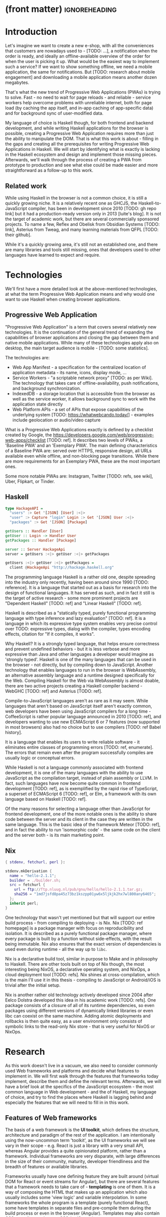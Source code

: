 * (front matter)                                              :ignoreheading:
#+OPTIONS: texht:nil toc:nil author:nil
#+LATEX_CLASS: fitthesis
#+LATEX_CLASS_OPTIONS: [english,odsaz]
#+BIND: org-latex-title-command ""
# zadani = includes zadani.pdf
# print = B&W links and logo
# cprint = B&W links, color logo
# %\graphicspath{{obrazky-figures/}{./obrazky-figures/}}
#+LaTeX_HEADER: \input{metadata}
#+LATEX_HEADER: \usepackage{minted}
#+LaTeX_HEADER: \usepackage[figure,table]{totalcount}
#+BEGIN_EXPORT latex
\maketitle
\setlength{\parskip}{0pt}
{\hypersetup{hidelinks}\tableofcontents}
\iftotalfigures\listoffigures\fi
\iftotaltables\listoftables\fi
\iftwoside\cleardoublepage\fi
\setlength{\parskip}{0.5\bigskipamount}
#+END_EXPORT

* Introduction
Let's imagine we want to create a new e-shop, with all the conveniences that
customers are nowadays used to - [TODO: ...], a notification when the order is
ready, and ideally an offline-available overview of the order for when the user
is picking it up. What would be the easiest way to implement such a service? If
we want to show something offline, we need a mobile application, the same for
notifications. But [TODO: research about mobile engagement] and downloading a
mobile application means another dozen megabytes.

That's what the new trend of Progressive Web Applications (PWAs) is trying to
solve. Fast - no need to wait for page reloads - and reliable - service workers help
overcome problems with unreliable internet, both for page load (by caching the
app itself, and in-app caching of app-specific data) and for background sync of
user-modified data.

My language of choice is Haskell though, for both frontend and backend
development, and while writing Haskell applications for the browser is possible,
creating a Progressive Web Application requires more than just the ability to
manipulate the DOM. That is what this work is about - filling in the gaps and
creating all the prerequisites for writing Progressive Web Applications in
Haskell. We will start by identifying what is exactly is lacking in the Haskell
ecosystem and design and implement those missing pieces. Afterwards, we'll walk
through the process of creating a PWA from prototype to production and see what
else could be made easier and more straightforward as a follow-up to this work.

** Related work
While using Haskell in the browser is not a common choice, it is still a quickly
growing niche. It is a relatively recent one as GHCJS, the Haskell-to-JavaScript
compiler, has been in development since 2010 [TODO: gh repo link] but it had a
production-ready version only in 2013 [luite's blog]. It is not the target of
academic work, but there are several commercially sponsored projects. To name a
few, Reflex and Obelisk from Obsidian Systems [TODO: link], Asterius from Tweag,
and many learning materials from QFPL [TODO: their github].

While it's a quickly growing area, it's still not an established one, and there
are many libraries and tools still missing, ones that developers used to other
languages have learned to expect and require.

* Technologies
We'll first have a more detailed look at the above-mentioned technologies, at
what the term Progressive Web Application means and why would one want to use
Haskell when creating browser applications.

** Progressive Web Application
"Progressive Web Application" is a term that covers several relatively new
technologies. It is the continuation of the general trend of expanding the
capabilities of browser applications and closing the gap between them and native
mobile applications. While many of these technologies apply also on desktop, the
main target audience is mobile - [TODO: some statistics].

The technologies are:
- Web App Manifest - a specification for the centralized location of application
  metadata - its name, icons, display mode, ...
- Service Workers - "a scriptable network proxy" [TODO: as per Wiki]. The
  technology that takes care of offline-availability, push notifications, and
  background synchronization.
- IndexedDB - a storage location that is accessible from the browser as well as
  the service worker, it allows background sync to work with the application
  state directly
- Web Platform APIs - a set of APIs that expose capabilities of the underlying
  system [TODO: https://whatwebcando.today/] - examples include geolocation or
  audio/video capture

What is a Progressive Web Applications exactly is defined by a checklist created
by Google, the https://developers.google.com/web/progressive-web-apps/checklist
[TODO: ref]. It describes two levels of PWAs, a 'Baseline PWA' and an 'Exemplary
PWA'. The main defining characteristics of a Baseline PWA are: served over
HTTPS, responsive design, all URLs available even while offline, and
non-blocking page transitions. While there are more requirements for an
Exemplary PWA, these are the most important ones.

Some more notable PWAs are: Instagram, Twitter [TODO: refs, see wiki], Uber,
Flipkart, or Tinder.

** Haskell
#+BEGIN_SRC haskell :exports code
  type HackageAPI =
    "users" :> Get '[JSON] [User] :<|>
    "user" :> Capture "login" Login :> Get '[JSON] User :<|>
    "packages" :> Get '[JSON] [Package]

  getUsers :: Handler [User]
  getUser :: Login -> Handler User
  getPackages :: Handler [Package]

  server :: Server HackageApi
  server = getUsers :<|> getUser :<|> getPackages

  getUsers :<|> getUser :<|> getPackages =
    client @HackageApi "http://hackage.haskell.org"
#+END_SRC

The programming language Haskell is a rather old one, despite spreading into the
industry only recently, having been around since 1990 [TODO: reference]. It is a
language that started out as a basis for research into the design of functional
languages. It has served as such, and in fact it still is the target of active
research - some more prominent projects are "Dependent Haskell" [TODO: ref] and
"Linear Haskell" [TODO: ref].

Haskell is described as a "statically typed, purely functional programming
language with type inference and lazy evaluation" [TODO: ref]. It is a language
in which its expressive type system enables very precise control over TODO:
expressive types, dialog with the compiler, types encoding effects, citation for
"If it compiles, it works".

Why Haskell? It is a strongly typed language, that helps ensure correctness and
prevent undefined behaviors - but it is less verbose and more expressive than
Java and other languages a developer would imagine as 'strongly typed'. Haskell
is one of the many languages that can be used in the browser - not directly, but
by compiling down to JavaScript. Another technology that enables languages to
run in the browser is WebAssembly, an alternative assembly language and a
runtime designed specifically for the Web. Compiling Haskell for the Web via
WebAssembly is almost doable, there are two active projects creating a Haskell
compiler backend - WebGHC [TODO: ref] and Asterius [TODO: ref].

Compile-to-JavaScript languages aren't as rare as it may seem. While languages
that aren't based on JavaScript itself aren't exactly common, web developers
have been using JavaScript compilers for a long time - CoffeeScript is rather
popular language announced in 2010 [TODO: ref], and developers wanting to use
new ECMAScript 6 or 7 features (now supported in most browsers) also had no
choice but to use compilers [TODO: ref Babel history].

It is a language that enables its users to write reliable software - it
eliminates entire classes of programming errors [TODO: ref, enumerate]. The
errors that remain even after the program successfully compiles are usually
logic or conceptual errors.

While Haskell is not a language commonly associated with frontend development,
it is one of the many languages with the ability to use JavaScript as the
compilation target, instead of plain assembly or LLVM. In fact, such languages
have now become quite common in frontend development [TODO: ref], as is
exemplified by the rapid rise of TypeScript, a superset of ECMAScript 6 [TODO:
ref], or Elm, a framework with its own language based on Haskell [TODO: ref].

Of the many reasons for selecting a language other than JavaScript for frontend
development, one of the more notable ones is the ability to share code between
the server and its client in the case they are written in the same
language. This is the basic idea of the framework Meteor [TODO: ref], and in
fact the ability to run 'isomorphic code' - the same code on the client and the
server both - is its main marketing point.

** Nix
#+BEGIN_SRC nix :exports code
{ stdenv, fetchurl, perl }:

stdenv.mkDerivation {
  name = "hello-2.1.1";
  builder = ./builder.sh;
  src = fetchurl {
    url = ftp://ftp.nluug.nl/pub/gnu/hello/hello-2.1.1.tar.gz;
    sha256 = "1md7jsfd8pa45z73bz1kszpp01yw6x5ljkjk2hx7wl800any6465";
  };
  inherit perl;
}
#+END_SRC

One technology that wasn't yet mentioned but that will support our entire build
process - from compiling to deploying - is Nix. Nix [TODO: ref homepage] is a
package manager with focus on reproducibility and isolation. It is described as
a purely functional package manager, where every package is built by a function
without side-effects, with the result being immutable. Nix also ensures that the
exact version of dependencies is used even during runtime - all the way up to
~libc~.

Nix is a declarative build tool, similar in purpose to Make and in philosophy to
Haskell. There are other tools built on top of Nix though, the most interesting
being NixOS, a declarative operating system, and NixOps, a cloud deployment tool
[TODO: refs]. Nix shines at cross-compilation, which is the main I'll use it in
this thesis - compiling to JavaScript or Android/iOS is trivial after the
initial setup.

Nix is another rather old technology actively developed since 2004 after Eelco
Dolstra developed this idea in his academic work [TODO: refs]. One package
consists of a closure of all of its runtime dependencies, so even packages using
different versions of dynamically linked libraries or even libc can coexist on
the same machine. Adding atomic deployments and rollbacks is then quite easy, as
a user environment only consists of symbolic links to the read-only Nix store -
that is very useful for NixOS or NixOps.

#+BEGIN_SRC nix :exports none
  {
    network.description = "Web server";

    webserver = { config, pkgs, ... }: {
      services.httpd.enable = true;
      services.httpd.adminAddr = "alice@example.org";
      services.httpd.documentRoot =
        "${pkgs.valgrind.doc}/share/doc/valgrind/html";
      networking.firewall.allowedTCPPorts = [ 80 ];

      deployment.targetEnv = "virtualbox";
    };
  }
#+END_SRC

* Research
As this work doesn't live in a vacuum, we also need to consider commonly used
Web frameworks and platforms and decide what features to implement in. We will
first walk through the features that frameworks today implement, describe them
and define the relevant terms. Afterwards, we will have a brief look at the
specifics of the JavaScript ecosystem - the most common language in Web
development - and the of Haskell, my language of choice, and try to find the
places where Haskell is lagging behind and especially the features that we will
need to fill in in this work.

** Features of Web frameworks
The basis of a web framework is the *UI toolkit*, which defines the structure,
architecture and paradigm of the rest of the application. I am intentionally
using the now-uncommon term 'toolkit', as the UI frameworks we will see vary in
their scope - e.g. React is just a library with a very small API, whereas
Angular provides a quite opinionated platform, rather than a
framework. Individual frameworks are very disparate, with large differences in
the size of their community, maturity, developer friendliness and the breadth of
features or available libraries.

Frameworks usually have one defining feature they are built around (virtual DOM
for React or event streams for Angular), but there are several features that a
framework needs to take care of - *templating* is one of them. It is a way of
composing the HTML that makes up an application which also usually includes some
'view logic' and variable interpolation. In some frameworks the whole program is
a template (purely functional React), some have templates in separate files and
pre-compile them during the build process or even in the browser
(Angular). Templates may also contain CSS as well - see the new CSS-in-JS trend.

The second defining feature of frameworks is *state management*. This rather vague
concept may include receiving input from the user, displaying the state back to
the user, communicating with APIs and caching the responses, etc. While state
management is simple at a small scale, there are many problems that appear only
in larger applications with several developers. Some approaches include: a
'single source of the truth' and immutable data (Redux), local state in
hierarchical components (Angular), or unidirectional data flow with several
entity stores (Flux).

Another must-have feature of a framework is *routing*, which means manipulating
the displayed URL using the History API, and changing it to reflect the
application state and vice-versa. It also includes switching the application to
the correct state on start-up. While the router is usually a rather small
component, it is fundamental to the application in the same way the previous two
items are.

A component where frameworks differ a lot is a *forms* system. There are a few
layers of abstraction at which a framework can decide to implement forms,
starting at raw DOM manipulation, going on to data containers with validation
but manual rendering, all the way up to form builders using domain-specific
languages. The topic of "forms" includes rendering a form and its data,
accepting data from the user and validating it, and sometimes even submitting it
to an API.

There are other features that a framework can provide - authentication,
standardized UI components, and others - but frameworks usually leave these to
third party libraries. There is one more topic I would like to mention that is
usually too broad to cover in the core of a framework, but very important to
consider when developing an application. *Accessibility* is an area concerned with
removing barriers that would prevent any user from using a website. It has many
parts to it - while the focus is making websites accessible to screen-readers,
it also includes supporting other modes of interaction, like keyboard-only
interaction. Shortening *load times* on slow connections also makes a website
accessible in parts of the world with slower Internet connections, and
supporting *internationalization* removes language and cultural barriers.

Accessibility is something that requires framework support on several
levels. Making a site accessible requires considerations during both design
(e.g. high color contrast) and implementation (semantic elements and ARIA
attributes), and that is usually left up to application code and accessibility
checklists, with the exception of some specialized components like keyboard
focus managers. There are however tools like aXe-core that check how accessible
a finished framework is, and these can be integrated into the build process.

Supporting *internationalization* in a framework is easier - not to implement, but
simple to package as a library. At the most basic level, it means simple string
translations, perhaps with pluralization and word order. Going further, it may
also mean supporting RTL scripts, different date/time formats, currency, or time
zones.

As for *load times*, there are many techniques frameworks use to speed up the
initial load of an application. We can talk about the first load, which can be
sped up by compressing assets (CSS, fonts, fonts or scripts) and removing
redundant ones, or by preparing some HTML that can be displayed to the user
while the rest of the application is loading to increase the perceived
speed. After the first load, the browser has some of the application's assets
cached, so loading will be faster. One of the requirements of a PWA is using the
Service Worker for instantaneous loading after the first load.

There are two patterns of preparing the HTML that is shown while the rest of the
application is loading - so called *prerendering*. One is called "app shell",
which is a simple static HTML file that contains the basic structure of the
application's layout. The other is "server-side rendering", and it is a somewhat
more advanced technique where the entire contents of the requested URI is
rendered on the server including the data of the first page, and the browser
part of the application takes over only afterwards, but doesn't need to fetch
anymore data. There is another variant of "server-side rendering" called the
"JAM stack" pattern, where after application state changes, the HTML of the
entire application, of all application URLs is rendered all at once and saved so
that the server doesn't need to render the HTML for every request. These
techniques are usually part of a framework's *supporting tools*, about which we
will talk now.

Developers from different ecosystems have wildly varying expectations on their
tools. A Python developer might expect just a text editor and an interpreter,
whereas a JVM or .NET developer might not be satisfied with anything less than a
full-featured IDE. We will start with the essentials, with *build
tools*. Nowadays, even the simplest JavaScript application usually uses a build
step that packages all its source code and styles into a single bundle for
faster loading. A framework's tool-chain may range from a set of conventions on
how to use the compiler that might get formalized in a Makefile, through a CLI
tool that takes care of building, testing and perhaps even deploying the
application, to the way of the IDE, where any build variant is just a few clicks
away.

*Debugging tools* are the next area. After building an application, trying it out,
and finding an error, these tools help in finding the error. There are generic
language-specific tools - a stepping debugger is a typical example - and there
are also framework-specific tool, like an explorer of the component hierarchy
(React) or a time-traveling debugger (Redux). In the web world, all modern
browsers provide basic debugging tools inside the 'DevTools' - a stepping
debugger and a profiler. Some frameworks build on that and provide an extension
to DevTools that interacts with the application in the current window, some
provide debugging tools integrated into the application itself.

When building or maintaining a large application with several developers, it is
necessary to ensure good practices in all steps of the development
process. There are two general categories in *quality assurance* tools - testing
(dynamic analysis) tools and static analysis tools. In the commonly used
variants, tests are used either an aid while writing code (test-driven
development), or to prevent regressions in functionality (continuous integration
using unit tests and end-to-end tests). Static analysis tools are, in the
general practice, used to ensure a consistent code style and prevent some
categories of errors ('linters'). Frameworks commonly provide pre-configured
sets of tools of both types. If necessary - e.g. in integration testing where
the burden of set up is bigger - they also provide utility libraries to ease the
initial set up. Some frameworks also use uncommon types of tests like 'marble
tests' used in functional reactive programming systems.

*Editor integration* Wis also important in some ecosystems, which includes common
IDE features like auto-completion or refactoring tools. The situation here is
quite good lately, with the new Language Server Protocol (LSP) playing a big
role in enabling editors to support a wide variety of languages. There are some
parts of editor support that can be framework-specific - supporting an embedded
DSL, integrating framework-specific debugging tools, ...

While we were talking about Web frameworks so far, some of them support not only
the browser runtime environment but can be packaged as a *mobile app* for Android
or iOS, or a *native desktop application* the many desktop operating systems. For
mobile support, frameworks either provide wrappers around Apache Cordova, but
some go further and support native mobile interfaces (React Native). For desktop
support it isn't Cordova but Electron which is the basis here. The main benefit
of packaging an application specifically for a platform is performance, as they
are usually faster to load and to use. There are other benefits, like access to
device-specific APIs or branding.

The last point in this section is *code generators*. of which there are two
variants: project skeleton generators, which are provided in a large majority of
frameworks and which include all files for a project to compile and run. Then
there are component generators, which may include generating a template, a URL
route and its corresponding controller, or an entire subsection of a
website. These are less common, but some frameworks also provide them.

** JavaScript ecosystem
Moving on, we will take a quick tour of the JavaScript ecosystem and what the
library ecosystem looks there, following the same general structure as we have
used in the section above.

The most popular *UI toolkits* in JavaScript are currently Angular and
React. Vue.js is another, a relatively new but quickly growing one. Of these,
Angular is the framework closest to traditional frameworks where it tries to
provide everything you might need to create an application. React and Vue are
both rather small libraries but have many supporting tools and libraries that
together also create a platform, although they are much less cohesive than Angular's
platform.

There are fundamental architectural differences between them. Angular uses plain
HTML as a base for its templates, and uses explicit event stream manipulation
for its data flow. React uses a functional approach where a component is (de
facto) just a function producing a JavaScript object, in combination with an
event-driven data flow. Vue uses HTML, CSS and JavaScript separately for its
templates, and its data flow is a built-in reactive engine.

The most common complaint about the JavaScript ecosystem in general is that it
is a 'jungle', with dozens or hundreds of small libraries doing the same thing,
most however incomplete or unmaintained, with no good way to decide between
them. Frameworks avoid this by having a recommended set of libraries for common
use cases, but that doesn't help with another complaint called the 'JavaScript
fatigue', where libraries come and go each year, where the common belief is that
you're missing out on opportunities if you're not learning at least one new
framework per year.

As for the individual frameworks mentioned above: Angular is an integrated
framework that covers many common use cases in the basic platform. To some
though, it is too opinionated, too complex to learn easily, or with too much
abstraction to understand.

React and Vue are rather small libraries which means they are very flexible and
customizable. There are many variants of libraries for each feature a web
application might need, but this also means that it is easy to get stuck
deciding on which library to pick out of the many options. There are React and
Vue 'distributions', however, that try to avoid this by picking a set of libraries and
build tools that works together well.

For many of the topics mentioned in the previous section - routing, forms, build
tools, mobile and desktop applications - it is true that they are built into
Angular, and that there are many available libraries for React and Vue.
In my investigation, I haven't found a weak side to any of them - which is just
what I expected, given that JavaScript is the native language of the Web.

** Haskell ecosystem
Going on to the Haskell ecosystem, we will also walk through it using the
structure from the "Features" section. There is significant focus on the
semantics of libraries in the Haskell community, e.g. writing down mathematical
laws for the foundational types of a library and using them to prove correctness
of the code, so UI libraries have mostly used Functional Reactive Programming
(FRP) or its derivatives like 'the Elm architecture' [TODO: ref] as their basis,
as traditional event-based imperative programming does not really fit those
criteria.

There are five production-ready UI toolkits for the Web that I have found. Out
of these five, React-flux and Transient are unmaintained, and Reflex, Miso, and
Concur are actively developed and ready for production use. Each one uses a
conceptually different approach to the problem of browser user interfaces, and
they differ in their maturity and the size of their community as well.

*Reflex* [TODO: ref] (and Reflex-DOM [TODO: ref], its DOM bindings) seem like the
most actively maintained and developed ones. Reflex is also sponsored by
Obsidian Systems [TODO: ref] and the most popular one in the Haskell community,
so its future seems promising. Reflex follows the traditional FRP with events
and behaviors, adding 'dynamics' to the mix, and building a rich combinator
library on top of them.

*Miso* [TODO: ref] was built as a re-implementation of the 'Elm architecture' in
Haskell. It uses a very strict form of uni-directional dataflow with a central
data store at the one side, and the view as a function from the state to a view
on the other, passing well-defined events from the view to the store.

*Concur* [TODO: ref] tries to explore a different paradigm, which tries to combine
'the best of parts' of the previous two approaches. So far it has a very small
range of features, focusing on exploring on how this paradigm fits into browser,
desktop or terminal applications. It is a technology I intend to explore in the
future when it's more mature, but that doesn't seem viable for a large-scale
application, at least compared to its competitors.

TODO: examples of Reflex, Miso, Concur

In all of these frameworks, *templating* is a feature that has been side-stepped
by creating a domain-specific language for HTML mixed with control flow. There
have been attempts at creating a more HTML-like language embedded into Haskell
or external templates, but they are incomplete or unmaintained. It is however
possible to reuse existing JavaScript components using the foreign function
interface (FFI) between Haskell and JavaScript, and that it exactly what one of
the unmaintained frameworks did to use React as its backend (react-flux).

*State management* is where the frameworks differ the most. Miso follows the Elm
architecture strictly with a central data store that can be only changed by
messages from the view, Whereas Reflex and Concur are more generic, allowing for
both centralized and component-local state. A common complaint in Reflex is that
there is no recommended architecture to the application - it errs on the other
side of the flexibility vs. best practices spectrum.

As for *routing*, Miso has routing built into its base library. In Reflex, there
are several attempts at a routing library, but not a universally accepted
solution. Concur with its small ecosystem does not have routing at all, it would
be necessary to implement form scratch for a production-ready application.

In *forms* - and UI components in general - the selection is not very good. For
Reflex, there are a few collections of components that use popular CSS
frameworks (Bootstrap, Semantic UI), but there are many missing pieces that are
re-implemented in each application - forms in particular. Miso and Concur do not have any publicly
available UI component libraries (or at least none that I have been able to find).

*Accessibility* as a whole has not been a focus of Web development in Haskell. It
is possible to reuse JavaScript accessibility testing tools however, but I
haven't seen any sort of automated testing done on any of the publicly available
Haskell applications. The only area with continued developer focus is *loading
speed*, as the size of build artifacts was a problem for a long time. That has
been ameliorated to the level of a common JavaScript application however, so
that is not a critical concern. *Prerendering* is also supported by Miso and
Reflex, which helps speed up load times as well.

Moving on to the topic of *build tools*: there are three main options in Haskell -
Cabal v2 [TODO: ref], Stack [TODO: ref], and Nix [TODO: ref]. There are also
other options - Snack [TODO: ref], aiming for the best of these three but not
yet ready for production use, or Mafia [TODO: ref], which is not too popular in
the community at large. Cabal is the original Haskell build tool which gained a
bad reputation for some of its design decisions (the so-called 'Cabal hell'),
but most of them were fixed in 'Cabal v2' which puts it on par with its main
competitor, Stack. Stack tried to bring Haskell closer to other mainstream
programming language with several new features like automatic download of the
selected compiler or a curated subset of the main Haskell package repository,
Stackage. Nix is a not a Haskell-specific build tool but rather a
general-purpose one, but it has very good Haskell support and cross-compilation
capabilities, which is the reason it is especially used for frontend Haskell.

Glasgow Haskell Compiler (GHC) is the main Haskell *compiler* used for native
compilation. Compilation to JavaScript, as required for frontend development, is
supported by a separate compiler, GHCJS, which uses GHC as a library. Setting up
a GHCJS development environment with Cabal is not a trivial process and using
Stack limits the developer to old GHC versions, so it is Nix that is usually
recommended. When set up correctly, Nix offers almost a cross-platform one-click
setup, downloading the compiler and all dependencies from a binary cache or
compiling them if unavailable. Reflex especially, in the reflex-platform [TODO:
ref] project uses the cross-compilation capabilities of Nix to allow
applications to compile for Android, iOS, desktop, or the web simultaneously.

The main problem of GHCJS has been speed and the size of the compiled
JavaScript. The latter has been gradually improving and is now mostly on par
with modern JavaScript framework. The former though is harder to improve and
GHCJS applications are still within a factor of 3 of native JavaScript ones
[TODO: ref bench]. However, this should be improved soon by compiling to
WebAssembly instead of JavaScript. There are two projects working on this in
parallel - Asterius [TODO: ref], and WebGHC [TODO: ref]. So far they are in
alpha, but I expect them to be production-ready by the end of 2019.

Moving on to the topic of *debugging tools*, this is where Haskell on the frontend
is lacking the most. While it is possible to use the browser's built-in DevTools
and their debugger and profiler, the compiled output of GHCJS does not
correspond to the original Haskell code very much, which makes using the
debugger quite hard. There are no further debugging tools. In my experience
though, I didn't ever feel the need to use more than tracing to the console.

In contrast, there are many *quality assurance* tools available for Haskell in
general, of which almost all are available for use in frontend
development. Starting with static quality assurance, Hlint is the standard
'linter' for Haskell, well-supported and mature. There are several code
formatters, Hindent is the most widely used one, which enforces a single style
of code as is common in other contemporary languages (e.g. gofmt for Go).
As for test frameworks, there are many options. HSpec or HUnit are examples of
unit- or integration-testing frameworks, property-based testing is also very
common in Haskell - with QuickCheck being the most well-known example. For
end-to-end testing in the browser, there are libraries that integrate with Selenium.

Haskell has a quite bad reputation for the lack of *editor integration*. The
situation is better with the recent Language Server Protocol (LSP) project,
where haskell-ide-engine (HIE), Haskell's language server, enables users to
write Haskell in contemporary editors like Atom easily. HIE supports
type-checking, linting and formatting, and also common IDE features like
'go-to-definition' or 'type-at-point'.

Compiling applications as *mobile or desktop apps* is well-supported in Reflex
(but not in Miso or Concur). When using the Nix scaffolding of reflex-platform,
compilation automatically switches between GHCJS (for the Web), regular GHC (for
the desktop) and cross-compiling GHC (for iOS or Android). Bundling the compiled
applications for distribution a bit more involved, but most of the process is
automated.

*Code generators* are quite limited in Haskell. Stack has a templating system for
new project initialization, but there are no templates for frontend development.
Cabal comes with a single standard template for a blank project, but it does not
have an option for creating frontend-specific templates. And Nix does not do
code generation at all. The common practice so far is to make copy of a
repository containing the basics, edit project-specific details, and use that as
a base for a new project. I have not found any attempts at component generation
in Haskell.

Last point I want to mention is *documentation*. It is generally agreed that
documentation is Haskell's weakest point - despite having a standardized
high-quality APIdoc tool (haddock), it is often an afterthought, with even
commonly used packages having no documentation at all or written in such a way
that a new user has no choice but to study its code to understand the
package. In this work, I will strive to avoid this common flaw.

** Implementation plan
I will use the nomenclature from the "Evolving Frameworks" paper [TODO: ref] to
describe my my goals. [TODO: describe the general outline of that paper]
Long-term, I aim to go from "Three Examples", a place to look for commonly
repeated patterns, through a "White-Box Framework", a general
structure/architecture of an application wrapped into a library, through a
"Component Library", when that library will be extended with commonly duplicated
functionality, all the way to "Pluggable Objects", where the framework provides
most of the commonly used functionality so that application logic is the only
thing missing from a finished prototype.

TODO: include the Evolving Frameworks image

Building an integrated platform is not my primary goal - it is hard for a new
and opinionated platform to succeed in the Haskell ecosystem. In this thesis, I
expect to do the first step only - create a few applications, fill in all the
missing parts in the Haskell ecosystem that aren't covered by existing
libraries, and extract a common application skeleton, a set of libraries, and a
set of guides or tutorials that make it is easy go from the skeleton to a
working prototype of a PWA.

The goal of this work is to make it possible to create Progressive Web
Applications. To reiterate the description from the introduction, these are the
requirements:
- Pages are responsive on tablets & mobile devices
- All app URLs load while offline
- Metadata provided for Add to Home screen
- Page transitions don't feel like they block on the network
- Each page has a URL
- Pages use the History API
- Site uses cache-first networking
- Site appropriately informs the user when they're offline
- Push notifications (consists of several related requirements)

To get there, there are several features that aren't covered by any existing
Haskell library or tool. This is a list of the required parts:
- A full-featured browser routing library. While there are some existing
  implementations, they are either incomplete or long abandoned.
- A wrapper around ServiceWorkers, or a template to simplify project creation.
- A push notifications library. This will need to be both a server-side library,
  for creating them, and a client-side consumer, to parse them.
- A way to prerender the application - either just the HTML 'shell' or all pages on the site.
- An offline storage library for the client.

There are several variations of the last point with different levels of
difficulty. Only the first variation is required, with the other ones being a
part of follow-up work of this thesis.
- plain storage datatype with LocalStorage, SessionStorage, and IndexedDB backends
- a storage including a transparent cache integrated with the network layer
- a storage with an invalidation or auto-refresh functionality, using an event
  stream from the server
- a storage with offline-capable synchronization capabilities

These components don't comprise a fully integrated 'platform' in the sense of
e.g. Angular - those are quite uncommon in the Haskell ecosystem. More common
are collections of libraries that play well together, where one library provides
the fundamental datatype - the 'architecture' of the application - and other
libraries fill in the functionality. Of the proposed components, only the
routing library is an 'architectural' one in the sense that it will influence
the shape of the application and its fundamental data types.

* Components
TODO: Demonstrate the principles of components on 'src-snippets' code, where
I'll show the smallest possible code that implements that functionality

** Component A
*** Design
*** Implementation
*** Testing
*** Other options, possible improvements

* Applications
** Workflow and tools
TODO: describe the development flow of an app built using these tools

- starting out - three layer cake & esp. the inner one
- QA (tests, e2e, CI, ...), documentation
- development tool options
- deployment options

** TodoMVC
There is an abundance of web frameworks, and there are several projects that aim
to give developers a side-by-side comparison of them. Out of these, the original
and most well-known one is TodoMVC, which is aimed at 'MV* frontend
frameworks'. There are currently 64 implementations of their specification -
some of them are variants of the same framework though. There are a few others -
HNPWA is aimed at Progressive Web Applications and it is a tad smaller, with 42
implementations. The last comparison project that I've selected is
RealWorld. This one has both a frontend and a backend part and there is also a
small number of full-stack frameworks. It offers a quite thorough comparison,
with 18 frontends, 34 backends, and 3 full-stack implementations.

We will start with TodoMVC as it is the simplest of the three. TodoMVC is, as
the name hints, a web application for managing a to-do list. It is not a complex
project but it should exercise the basics of a framework - DOM manipulation,
forms and validation, state management (in-memory and in LocalStorage), and
routing.

http://todomvc.com/

** HNPWA
HNPWA is a client for Hacker News, a technological news site. Unlike TodoMVC,
HNPWA does not provide a rigid specification and consists only of a rough
guideline of what to implement. The task is to create a Progressive Web
Application that displays information from a given API. The application must be
well optimized (to achieve score 90 in the Lighthouse tool) with optional
server-side rendering.

https://hnpwa.com/

** RealWorld
RealWorld is the most complex of the comparison projects. It is a clone of
Medium, an online publishing platform, so it requires everything a "real world"
application would. The task is split into a backend, defined by an API
specification, and a frontend, defined by an HTML structure.

There is a number of features the application needs to support, namely: JWT
(JSON Web Token) authentication with registration and user management, the
ability to post articles and comments, and to follow users and favorite articles.

https://github.com/gothinkster/realworld

* Conclusion
TODO: return to the comparison with JS, PHP, ... frameworks

TODO: describe possible follow-up work, what I'll be working on - define
  specific topics and make concrete examples

-- The final chapter includes an evaluation of the achieved results with a special
emphasis on the student's own contribution. A compulsory assessment of the
project's development will also be required, the student will present ideas
based on the experience with the project and will also show the connections to
the just completed projects. cite:Pravidla

* (bibliography, start of appendix)                           :ignoreheading:
#+BEGIN_EXPORT latex
\makeatletter
\def\@openbib@code{\addcontentsline{toc}{chapter}{Bibliography}}
\makeatother
\bibliographystyle{bib-styles/englishiso}

\begin{flushleft}
\bibliography{projekt}
\end{flushleft}
\iftwoside\cleardoublepage\fi

% Appendices
\appendix
\appendixpage
\iftwoside\cleardoublepage\fi

\startcontents[chapters]
% \setlength{\parskip}{0pt}
% \printcontents[chapters]{l}{0}{\setcounter{tocdepth}{2}}
% \setlength{\parskip}{0.5\bigskipamount}
\iftwoside\cleardoublepage\fi
#+END_EXPORT

* Contents of the attached data storage
TODO: fill in

* Poster
TODO: fill in
